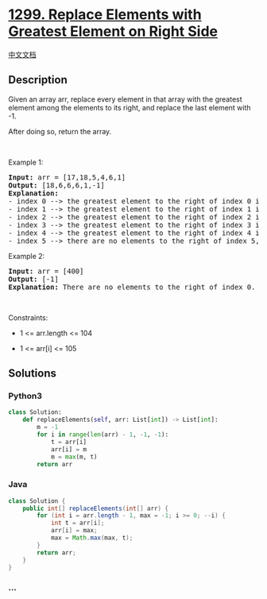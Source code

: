* [[https://leetcode.com/problems/replace-elements-with-greatest-element-on-right-side][1299.
Replace Elements with Greatest Element on Right Side]]
  :PROPERTIES:
  :CUSTOM_ID: replace-elements-with-greatest-element-on-right-side
  :END:
[[./solution/1200-1299/1299.Replace Elements with Greatest Element on Right Side/README.org][中文文档]]

** Description
   :PROPERTIES:
   :CUSTOM_ID: description
   :END:

#+begin_html
  <p>
#+end_html

Given an array arr, replace every element in that array with the
greatest element among the elements to its right, and replace the last
element with -1.

#+begin_html
  </p>
#+end_html

#+begin_html
  <p>
#+end_html

After doing so, return the array.

#+begin_html
  </p>
#+end_html

#+begin_html
  <p>
#+end_html

 

#+begin_html
  </p>
#+end_html

#+begin_html
  <p>
#+end_html

Example 1:

#+begin_html
  </p>
#+end_html

#+begin_html
  <pre>
  <strong>Input:</strong> arr = [17,18,5,4,6,1]
  <strong>Output:</strong> [18,6,6,6,1,-1]
  <strong>Explanation:</strong> 
  - index 0 --&gt; the greatest element to the right of index 0 is index 1 (18).
  - index 1 --&gt; the greatest element to the right of index 1 is index 4 (6).
  - index 2 --&gt; the greatest element to the right of index 2 is index 4 (6).
  - index 3 --&gt; the greatest element to the right of index 3 is index 4 (6).
  - index 4 --&gt; the greatest element to the right of index 4 is index 5 (1).
  - index 5 --&gt; there are no elements to the right of index 5, so we put -1.
  </pre>
#+end_html

#+begin_html
  <p>
#+end_html

Example 2:

#+begin_html
  </p>
#+end_html

#+begin_html
  <pre>
  <strong>Input:</strong> arr = [400]
  <strong>Output:</strong> [-1]
  <strong>Explanation:</strong> There are no elements to the right of index 0.
  </pre>
#+end_html

#+begin_html
  <p>
#+end_html

 

#+begin_html
  </p>
#+end_html

#+begin_html
  <p>
#+end_html

Constraints:

#+begin_html
  </p>
#+end_html

#+begin_html
  <ul>
#+end_html

#+begin_html
  <li>
#+end_html

1 <= arr.length <= 104

#+begin_html
  </li>
#+end_html

#+begin_html
  <li>
#+end_html

1 <= arr[i] <= 105

#+begin_html
  </li>
#+end_html

#+begin_html
  </ul>
#+end_html

** Solutions
   :PROPERTIES:
   :CUSTOM_ID: solutions
   :END:

#+begin_html
  <!-- tabs:start -->
#+end_html

*** *Python3*
    :PROPERTIES:
    :CUSTOM_ID: python3
    :END:
#+begin_src python
  class Solution:
      def replaceElements(self, arr: List[int]) -> List[int]:
          m = -1
          for i in range(len(arr) - 1, -1, -1):
              t = arr[i]
              arr[i] = m
              m = max(m, t)
          return arr
#+end_src

*** *Java*
    :PROPERTIES:
    :CUSTOM_ID: java
    :END:
#+begin_src java
  class Solution {
      public int[] replaceElements(int[] arr) {
          for (int i = arr.length - 1, max = -1; i >= 0; --i) {
              int t = arr[i];
              arr[i] = max;
              max = Math.max(max, t);
          }
          return arr;
      }
  }
#+end_src

*** *...*
    :PROPERTIES:
    :CUSTOM_ID: section
    :END:
#+begin_example
#+end_example

#+begin_html
  <!-- tabs:end -->
#+end_html
